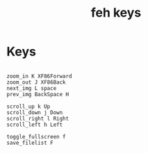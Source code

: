 #+TITLE: feh keys
#+PROPERTY: header-args  :results silent :tangle ../../dots/feh/.config/feh/keys :mkdirp yes
* Keys
#+BEGIN_SRC feh

zoom_in K XF86Forward
zoom_out J XF86Back
next_img L space
prev_img BackSpace H

scroll_up k Up
scroll_down j Down
scroll_right l Right
scroll_left h Left

toggle_fullscreen f
save_filelist F
#+END_SRC
